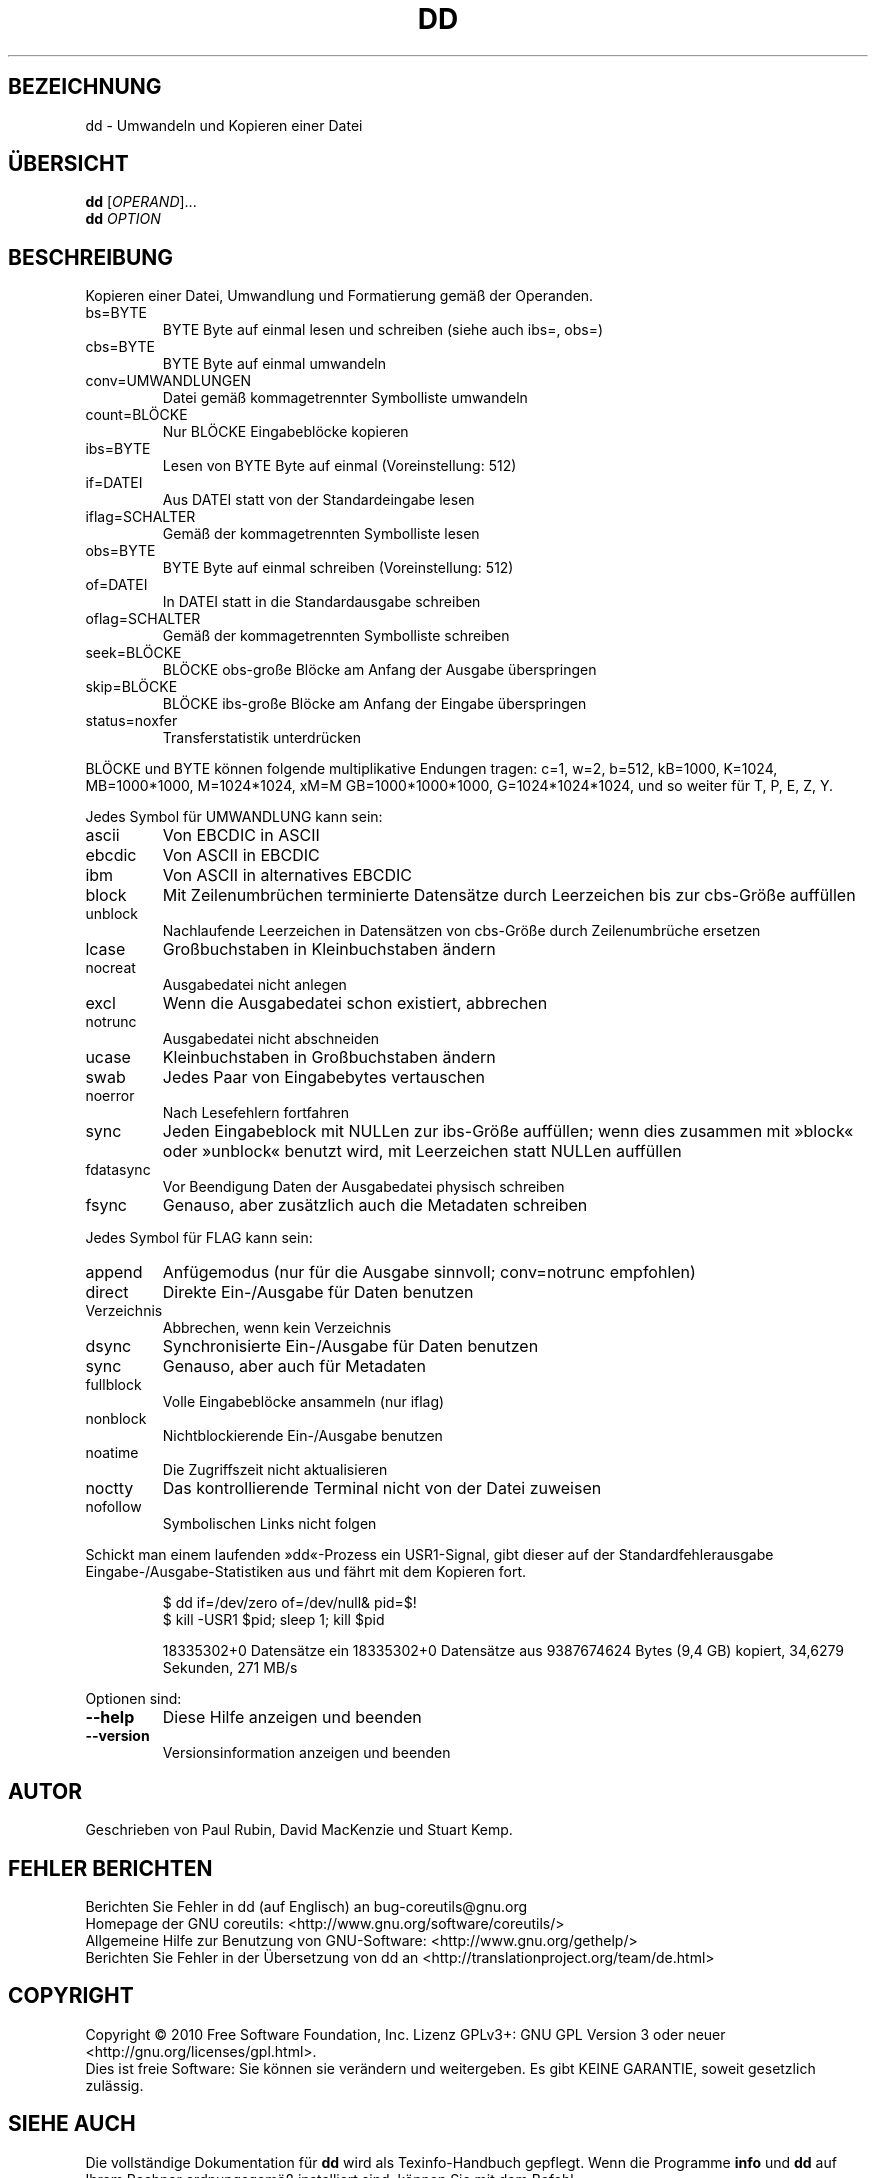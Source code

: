 .\" DO NOT MODIFY THIS FILE!  It was generated by help2man 1.35.
.\"*******************************************************************
.\"
.\" This file was generated with po4a. Translate the source file.
.\"
.\"*******************************************************************
.TH DD 1 "April 2010" "GNU coreutils 8.5" "Dienstprogramme für Benutzer"
.SH BEZEICHNUNG
dd \- Umwandeln und Kopieren einer Datei
.SH ÜBERSICHT
\fBdd\fP [\fIOPERAND\fP]...
.br
\fBdd\fP \fIOPTION\fP
.SH BESCHREIBUNG
.\" Add any additional description here
.PP
Kopieren einer Datei, Umwandlung und Formatierung gemäß der Operanden.
.TP 
bs=BYTE
BYTE Byte auf einmal lesen und schreiben (siehe auch ibs=, obs=)
.TP 
cbs=BYTE
BYTE Byte auf einmal umwandeln
.TP 
conv=UMWANDLUNGEN
Datei gemäß kommagetrennter Symbolliste umwandeln
.TP 
count=BLÖCKE
Nur BLÖCKE Eingabeblöcke kopieren
.TP 
ibs=BYTE
Lesen von BYTE Byte auf einmal (Voreinstellung: 512)
.TP 
if=DATEI
Aus DATEI statt von der Standardeingabe lesen
.TP 
iflag=SCHALTER
Gemäß der kommagetrennten Symbolliste lesen
.TP 
obs=BYTE
BYTE Byte auf einmal schreiben (Voreinstellung: 512)
.TP 
of=DATEI
In DATEI statt in die Standardausgabe schreiben
.TP 
oflag=SCHALTER
Gemäß der kommagetrennten Symbolliste schreiben
.TP 
seek=BLÖCKE
BLÖCKE obs‐große Blöcke am Anfang der Ausgabe überspringen
.TP 
skip=BLÖCKE
BLÖCKE ibs‐große Blöcke am Anfang der Eingabe überspringen
.TP 
status=noxfer
Transferstatistik unterdrücken
.PP
BLÖCKE und BYTE können folgende multiplikative Endungen tragen: c=1, w=2,
b=512, kB=1000, K=1024, MB=1000*1000, M=1024*1024, xM=M GB=1000*1000*1000,
G=1024*1024*1024, und so weiter für T, P, E, Z, Y.
.PP
Jedes Symbol für UMWANDLUNG kann sein:
.TP 
ascii
Von EBCDIC in ASCII
.TP 
ebcdic
Von ASCII in EBCDIC
.TP 
ibm
Von ASCII in alternatives EBCDIC
.TP 
block
Mit Zeilenumbrüchen terminierte Datensätze durch Leerzeichen bis zur
cbs‐Größe auffüllen
.TP 
unblock
Nachlaufende Leerzeichen in Datensätzen von cbs‐Größe durch Zeilenumbrüche
ersetzen
.TP 
lcase
Großbuchstaben in Kleinbuchstaben ändern
.TP 
nocreat
Ausgabedatei nicht anlegen
.TP 
excl
Wenn die Ausgabedatei schon existiert, abbrechen
.TP 
notrunc
Ausgabedatei nicht abschneiden
.TP 
ucase
Kleinbuchstaben in Großbuchstaben ändern
.TP 
swab
Jedes Paar von Eingabebytes vertauschen
.TP 
noerror
Nach Lesefehlern fortfahren
.TP 
sync
Jeden Eingabeblock mit NULLen zur ibs‐Größe auffüllen; wenn dies zusammen
mit »block« oder »unblock« benutzt wird, mit Leerzeichen statt NULLen
auffüllen
.TP 
fdatasync
Vor Beendigung Daten der Ausgabedatei physisch schreiben
.TP 
fsync
Genauso, aber zusätzlich auch die Metadaten schreiben
.PP
Jedes Symbol für FLAG kann sein:
.TP 
append
Anfügemodus (nur für die Ausgabe sinnvoll; conv=notrunc empfohlen)
.TP 
direct
Direkte Ein‐/Ausgabe für Daten benutzen
.TP 
Verzeichnis
Abbrechen, wenn kein Verzeichnis
.TP 
dsync
Synchronisierte Ein‐/Ausgabe für Daten benutzen
.TP 
sync
Genauso, aber auch für Metadaten
.TP 
fullblock
Volle Eingabeblöcke ansammeln (nur iflag)
.TP 
nonblock
Nichtblockierende Ein‐/Ausgabe benutzen
.TP 
noatime
Die Zugriffszeit nicht aktualisieren
.TP 
noctty
Das kontrollierende Terminal nicht von der Datei zuweisen
.TP 
nofollow
Symbolischen Links nicht folgen
.PP
Schickt man einem laufenden »dd«‐Prozess ein USR1‐Signal, gibt dieser auf
der Standardfehlerausgabe Eingabe‐/Ausgabe‐Statistiken aus und fährt mit dem
Kopieren fort.
.IP
\f(CW$ dd if=/dev/zero of=/dev/null& pid=$!\fP
.br
\f(CW$ kill \-USR1 $pid; sleep 1; kill $pid\fP
.IP
18335302+0 Datensätze ein 18335302+0 Datensätze aus 9387674624 Bytes (9,4
GB) kopiert, 34,6279 Sekunden, 271 MB/s
.PP
Optionen sind:
.TP 
\fB\-\-help\fP
Diese Hilfe anzeigen und beenden
.TP 
\fB\-\-version\fP
Versionsinformation anzeigen und beenden
.SH AUTOR
Geschrieben von Paul Rubin, David MacKenzie und Stuart Kemp.
.SH "FEHLER BERICHTEN"
Berichten Sie Fehler in dd (auf Englisch) an bug\-coreutils@gnu.org
.br
Homepage der GNU coreutils: <http://www.gnu.org/software/coreutils/>
.br
Allgemeine Hilfe zur Benutzung von GNU\-Software:
<http://www.gnu.org/gethelp/>
.br
Berichten Sie Fehler in der Übersetzung von dd an
<http://translationproject.org/team/de.html>
.SH COPYRIGHT
Copyright \(co 2010 Free Software Foundation, Inc. Lizenz GPLv3+: GNU GPL
Version 3 oder neuer <http://gnu.org/licenses/gpl.html>.
.br
Dies ist freie Software: Sie können sie verändern und weitergeben. Es gibt
KEINE GARANTIE, soweit gesetzlich zulässig.
.SH "SIEHE AUCH"
Die vollständige Dokumentation für \fBdd\fP wird als Texinfo\-Handbuch
gepflegt. Wenn die Programme \fBinfo\fP und \fBdd\fP auf Ihrem Rechner
ordnungsgemäß installiert sind, können Sie mit dem Befehl
.IP
\fBinfo coreutils \(aqdd invocation\(aq\fP
.PP
auf das vollständige Handbuch zugreifen.

.SH ÜBERSETZUNG
Die deutsche Übersetzung dieser Handbuchseite wurde von
Karl Eichwalder <ke@suse.de>,
Lutz Behnke <lutz.behnke@gmx.de>,
Michael Schmidt <michael@guug.de>,
Michael Piefel <piefel@informatik.hu-berlin.de>
und
Tobias Quathamer <toddy@debian.org>
erstellt.

Diese Übersetzung ist Freie Dokumentation; lesen Sie die
GNU General Public License Version 3 oder neuer bezüglich der
Copyright-Bedingungen. Es wird KEINE HAFTUNG übernommen.

Wenn Sie Fehler in der Übersetzung dieser Handbuchseite finden,
schicken Sie bitte eine E-Mail an <debian-l10n-german@lists.debian.org>.
